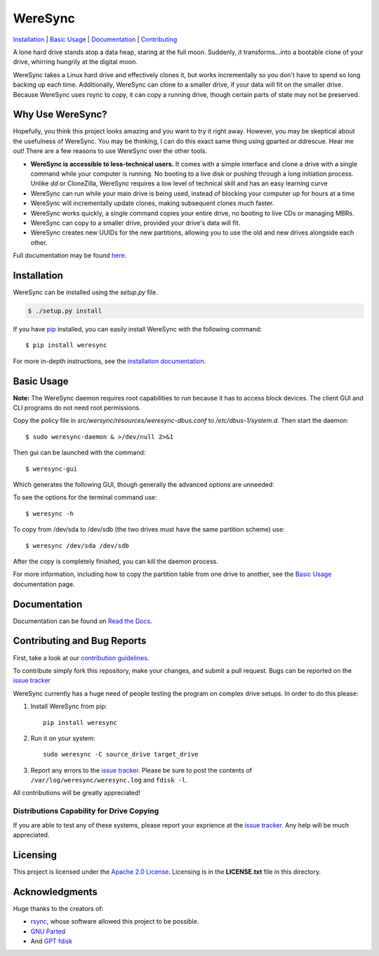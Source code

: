 ########
WereSync
########

`Installation <#installation>`__ | `Basic Usage <#basic-usage>`__ | `Documentation <https://weresync.readthedocs.io/en/master/>`__ | `Contributing <#contributing-and-bug-reports>`__ 

.. image:: https://github.com/DonyorM/weresync/raw/master/docs/source/img/weresync-logo.png
   :align: center 
   :alt: WereSync Logo

A lone hard drive stands atop a data heap, staring at the full moon. Suddenly, it
transforms...into a bootable clone of your drive, whirring hungrily at the digital
moon.

WereSync takes a Linux hard drive and effectively clones it, but works incrementally
so you don't have to spend so long backing up each time. Additionally, WereSync
can clone to a smaller drive, if your data will fit on the smaller drive. Because WereSync
uses rsync to copy, it can copy a running drive, though certain parts of state may not be
preserved.

Why Use WereSync?
=================

Hopefully, you think this project looks amazing and you want to try it right away.
However, you may be skeptical about the usefulness of WereSync. You may be
thinking, I can do this exact same thing using gparted or ddrescue. Hear me out!
There are a few reasons to use WereSync over the other tools.

- **WereSync is accessible to less-technical users.** It comes with a simple
  interface and clone a drive with a single command while your computer is
  running. No booting to a live disk or pushing through a long initiation
  process. Unlike `dd` or CloneZilla, WereSync requires a low level of
  technical skill and has an easy learning curve
- WereSync can run while your main drive is being used, instead of blocking your computer up for hours at a time
- WereSync will incrementally update clones, making subsequent clones much faster.
- WereSync works quickly, a single command copies your entire drive, no booting to live CDs or managing MBRs.
- WereSync can copy to a smaller drive, provided your drive's data will fit.
- WereSync creates new UUIDs for the new partitions, allowing you to use the old and new drives alongside each other.

Full documentation may be found `here <https://weresync.readthedocs.io/en/master/>`__.

Installation
============

WereSync can be installed using the `setup.py` file.

.. code-block:: bash

   $ ./setup.py install

If you have `pip <https://pypi.python.org/pypi/pip/>`__ installed, you can easily install WereSync with the following command::

    $ pip install weresync

For more in-depth instructions, see the `installation documentation <https://weresync.readthedocs.io/en/master/installation.html>`__.

Basic Usage
===========

**Note:** The WereSync daemon requires root capabilities to run because it has
to access block devices. The client GUI and CLI programs do not need root permissions.

Copy the policy file in `src/wersync/resources/weresync-dbus.conf` to
`/etc/dbus-1/system.d`. Then start the daemon::

    $ sudo weresync-daemon & >/dev/null 2>&1

Then gui can be launched with the command::

    $ weresync-gui

Which generates the following GUI, though generally the advanced options are unneeded:

.. image:: https://github.com/DonyorM/weresync/raw/master/docs/source/img/gui-example.png
   :align: left 
   :alt: Picture of WereSync GUI

To see the options for the terminal command use::

    $ weresync -h

To copy from /dev/sda to /dev/sdb (the two drives must have the same partition scheme) use::

    $ weresync /dev/sda /dev/sdb

After the copy is completely finished, you can kill the daemon process.

For more information, including how to copy the partition table from one drive to
another, see the `Basic Usage <https://weresync.readthedocs.io/en/master/weresync.html>`__
documentation page.

Documentation
=============

Documentation can be found on `Read the Docs <https://weresync.readthedocs.io/en/master/>`__.

Contributing and Bug Reports
============================

First, take a look at our `contribution guidelines <https://github.com/DonyorM/weresync/blob/master/CONTRIBUTING.rst>`__.

To contribute simply fork this repository, make your changes, and submit a pull
request. Bugs can be reported on the `issue tracker <https://github.com/donyorm/weresync/issues/>`__

WereSync currently has a huge need of people testing the program on complex drive setups. In order to do this please:



1. Install WereSync from pip::

    pip install weresync

#. Run it on your system::

    sudo weresync -C source_drive target_drive

#. Report any errors to the `issue tracker <https://github.com/DonyorM/weresync/issues>`__. Please be sure to post the contents of ``/var/log/weresync/weresync.log`` and ``fdisk -l``.

All contributions will be greatly appreciated!

Distributions Capability for Drive Copying
------------------------------------------

|ubuntu| |debian| |arch| |centos| |fedora| |opensuse|

.. |ubuntu| image:: https://img.shields.io/badge/ubuntu-stable-brightgreen.svg
.. |arch| image:: https://img.shields.io/badge/Arch%20Linux-stable-brightgreen.svg
.. |centos| image:: https://img.shields.io/badge/CentOS-not%20tested-red.svg
.. |fedora| image:: https://img.shields.io/badge/Fedora-not%20tested-red.svg
.. |opensuse| image:: https://img.shields.io/badge/openSUSE-not%20tested-red.svg
.. |debian| image:: https://img.shields.io/badge/Debian-stable-brightgreen.svg

If you are able to test any of these systems, please report your exprience at the `issue tracker <https://github.com/DonyorM/weresync/issues>`__. Any help will be much appreciated.

Licensing
=========

This project is licensed under the `Apache 2.0 License <https://www.apache.org/licenses/LICENSE-2.0>`__. Licensing is in the **LICENSE.txt** file in this directory.

Acknowledgments
===============

Huge thanks to the creators of:

* `rsync <https://rsync.samba.org/>`__, whose software allowed this project to be possible.
* `GNU Parted <https://www.gnu.org/software/parted/>`__
* And `GPT fdisk <http://www.rodsbooks.com/gdisk/>`__
 
